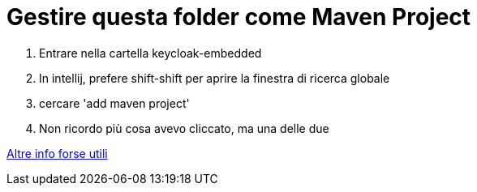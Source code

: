 = Gestire questa folder come Maven Project

1. Entrare nella cartella keycloak-embedded
2. In intellij, prefere shift-shift per aprire la finestra di ricerca globale
3. cercare 'add maven project'
4. Non ricordo più cosa avevo cliccato, ma una delle due

https://stackoverflow.com/questions/31099619/how-to-mark-import-subfolders-as-maven-projects-in-intellij[Altre info forse utili]
